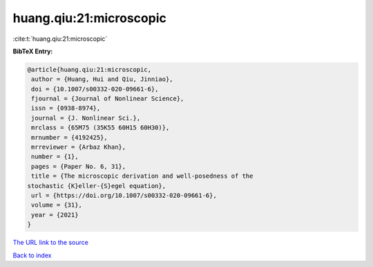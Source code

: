 huang.qiu:21:microscopic
========================

:cite:t:`huang.qiu:21:microscopic`

**BibTeX Entry:**

.. code-block:: bibtex

   @article{huang.qiu:21:microscopic,
    author = {Huang, Hui and Qiu, Jinniao},
    doi = {10.1007/s00332-020-09661-6},
    fjournal = {Journal of Nonlinear Science},
    issn = {0938-8974},
    journal = {J. Nonlinear Sci.},
    mrclass = {65M75 (35K55 60H15 60H30)},
    mrnumber = {4192425},
    mrreviewer = {Arbaz Khan},
    number = {1},
    pages = {Paper No. 6, 31},
    title = {The microscopic derivation and well-posedness of the
   stochastic {K}eller-{S}egel equation},
    url = {https://doi.org/10.1007/s00332-020-09661-6},
    volume = {31},
    year = {2021}
   }

`The URL link to the source <ttps://doi.org/10.1007/s00332-020-09661-6}>`__


`Back to index <../By-Cite-Keys.html>`__
